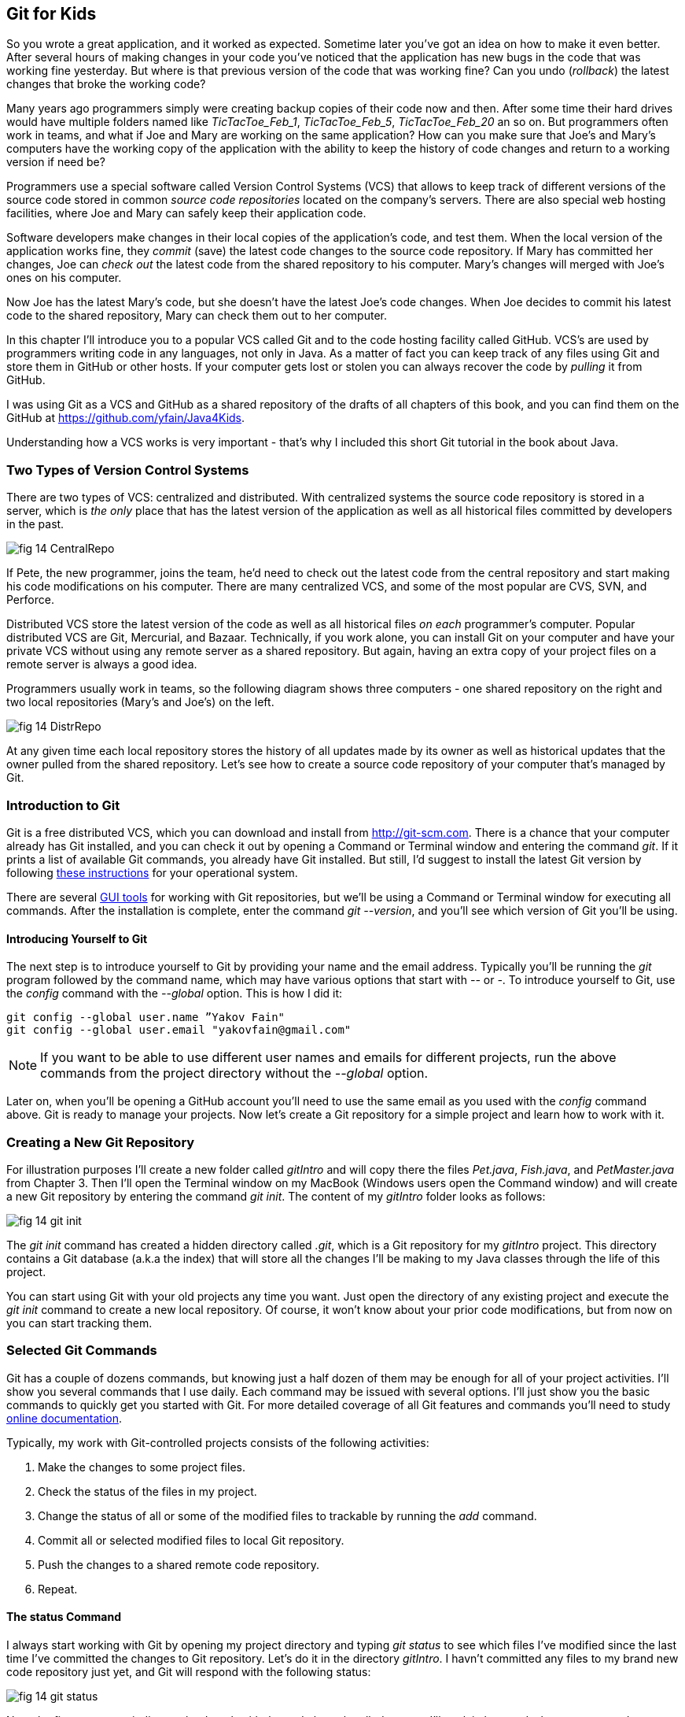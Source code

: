 :toc-placement!:
:imagesdir: .

== Git for Kids

So you wrote a great application, and it worked as expected. Sometime later you've got an idea on how to make it even better. After several hours of making changes in your code you've noticed that the application has new bugs in the code that was working fine yesterday. But where is that previous version of the code that was working fine? Can you undo (_rollback_) the latest changes that broke the working code?

Many years ago programmers simply were creating backup copies of their code now and then. After some time their hard drives would have multiple folders named like _TicTacToe_Feb_1_, _TicTacToe_Feb_5_, _TicTacToe_Feb_20_ an so on. But programmers often work in teams, and what if Joe and Mary are working on the same application? How can you make sure that Joe's and Mary's computers have the working copy of the application with the ability to keep the history of code changes and return to a working version if need be?

Programmers use a special software called Version Control Systems (VCS) that allows to keep track of different versions of the source code stored in common _source code repositories_ located on the company's servers. There are also special web hosting facilities, where Joe and Mary can safely keep their application code.

Software developers make changes in their local copies of the application's code, and test them. When the local version of the application works fine, they _commit_ (save) the latest code changes to the source code repository. If Mary has committed her changes, Joe can _check out_ the latest code from the shared repository to his computer. Mary's changes will merged with Joe's ones on his computer.

Now Joe has the latest Mary's code, but she doesn't have the latest Joe's code changes. When Joe decides to commit his latest code to the shared repository, Mary can check them out to her computer. 

In this chapter I'll introduce you to a popular VCS called Git and to the code hosting facility called GitHub. VCS's are used by programmers writing code in any languages, not only in Java. As a matter of fact you can keep track of any files using Git and store them in GitHub or other hosts. If your computer gets lost or stolen you can always recover the code by _pulling_ it from GitHub.

I was using Git as a VCS and GitHub as a shared repository of the drafts of all chapters of this book, and you can find them on the GitHub at https://github.com/yfain/Java4Kids[https://github.com/yfain/Java4Kids].  

Understanding how a VCS works is very important - that's why I included this short Git tutorial in the book about Java.

=== Two Types of Version Control Systems

There are two types of VCS: centralized and distributed. With centralized systems the source code repository is stored in a server, which is _the only_ place that has the latest version of the application as well as all historical files committed by developers in the past. 

[[FIG14-1]]
image::images/fig_14_CentralRepo.png[] 

If Pete, the new programmer, joins the team, he'd need to check out the latest code from the central repository and start making his code modifications on his computer. There are many centralized VCS, and some of the most popular are CVS, SVN, and Perforce.

Distributed VCS store the latest version of the code as well as all historical files _on each_ programmer's computer. Popular distributed VCS are Git, Mercurial, and Bazaar. Technically, if you work alone, you can install Git on your computer and have your private VCS without using any remote server as a shared repository. But again, having an extra copy of your project files on a remote server is always a good idea. 

Programmers usually work in teams, so the following diagram shows three computers - one shared repository on the right and two local repositories (Mary's and Joe's) on the left. 

[[FIG14-2]]
image::images/fig_14_DistrRepo.png[] 

At any given time each local repository stores the  history of all updates made by its owner as well as historical updates that the owner pulled from the shared repository. Let's see how to create a source code repository of your computer that's managed by Git.

=== Introduction to Git

Git is a free distributed VCS, which you can download and install from http://git-scm.com[http://git-scm.com]. There is a chance that your computer already has Git installed, and you can check it out by opening a Command or Terminal window and entering the command _git_. If it prints a list of available Git commands, you already have Git installed. But still, I'd suggest to install the latest Git version by following http://git-scm.com/book/en/v2/Getting-Started-Installing-Git[these instructions] for your operational system. 

There are several http://git-scm.com/download/gui/linux[GUI tools] for working with Git repositories, but we'll be using a Command or Terminal window for executing all commands. After the installation is complete, enter the command _git --version_, and you'll see which version of Git you'll be using.  

==== Introducing Yourself to Git

The next step is to introduce yourself to Git by providing your name and the email address. Typically you'll be running the _git_ program followed by the command name, which may have various options that start with _--_ or _-_. To introduce yourself to Git, use the _config_ command with the _--global_ option. This is how I did it:  
 
[source, html]
----
git config --global user.name ”Yakov Fain" 
git config --global user.email "yakovfain@gmail.com"
----

NOTE: If you want to be able to use different user names and emails for different projects, run the above commands from the project directory without the _--global_ option.

Later on, when you'll be opening a GitHub account you'll need to use the same email as you used with the _config_ command above. Git is ready to manage your projects. Now let's create a Git repository for a simple project and learn how to work with it.



=== Creating a New Git Repository

For illustration purposes I'll create a new folder called _gitIntro_ and will copy there the files _Pet.java_, _Fish.java_, and _PetMaster.java_ from Chapter 3. Then I'll  open the Terminal window on my MacBook (Windows users open the Command window) and will create a new Git repository by entering the command _git init_. The content of my _gitIntro_ folder looks as follows:

[[FIG14-3]]
image::images/fig_14_git_init.png[] 

The _git init_ command has created a hidden directory called _.git_, which is a Git repository for my _gitIntro_ project. This directory contains a Git database (a.k.a the index) that will store all the changes I'll be making to my Java classes through the life of this project.

You can start using Git with your old projects any time you want. Just open the directory of any existing project and execute the _git init_ command to create a new local repository. Of course, it won't know about your prior code modifications, but from now on you can start tracking them. 

=== Selected Git Commands

Git has a couple of dozens commands, but knowing just a half dozen of them may be enough for all of your project activities. I'll show you several commands that I use daily. Each command may be issued with several options. I'll just show you the basic commands to quickly get you started with Git. For more detailed coverage of all Git features and commands you'll need to study http://git-scm.com/doc[online documentation]. 

Typically, my work with Git-controlled projects consists of the following activities:

1. Make the changes to some project files.
2. Check the status of the files in my project.
3. Change the status of all or some of the modified files to trackable by running the _add_ command. 
4. Commit all or selected modified files to local Git repository.
5. Push the changes to a shared remote code repository.
6. Repeat.

==== The status Command

I always start working with Git by opening my project directory and typing _git status_ to see which files I've modified since the last time I've committed the changes to Git repository. Let's do it in the directory _gitIntro_. I havn't committed any files to my brand new code repository just yet, and Git will respond with the following status:

[[FIG14-4]]
image::images/fig_14_git_status.png[] 

Note the first statement indicates that I work with the code branch called _master_. I'll explain how and why you may need to create separate code branches a bit later, but for now I have no other branches. The untracked files are displayed in red, which means that they are either new to Git or have been modified after the last commit to the repository. The changes made to the untracked files are not stored in the Git database.

==== The add Command

Adding files to a Git repository is done by the command _add_, which is as easy as understanding to the process of adding toys to a shopping cart in a toy store. There are lots of toys on the shelves, but you pick only selected ones by placing them into your cart. 

[[FIG14-4-1]]
image::images/fig_14_ToyStore.png[]

Similarly, you have lots of files in your project's folder(s), but you may want to add only selected ones to the git repository, for example _git add Fish.java_. We call the modified files that must be saved in the Git database _trackable_. The modified files that will be ignored by Git are called _untracked_.

NOTE: If you want to know which options exist for any Git command, just enter _git --help_ followed by a command name, for example, _git --help add_. To quit the help mode just enter the letter _q_ in the Command window.

You can also add all new or modified files in one shot by executing the command _git add --all_. After running this command you'll get the following output:

[[FIG14-5]]
image::images/fig_14_git_add_all.png[]

Now all my Java files are shown in green, which means that these files became trackable and are ready to be committed to the Git database.

.NOTE
********
You shouldn't store compiled Java classes or JARs in the source code repositories. You can let Git know which files to ignore by creating a text file named _.gitignore_ in your project directory. Then open it with a plain text editor and add the types of files that Git should ignore. For example, if you'll add the following two lines to your _.gitigore_ file, compiled classes and JARS won't be included in your Git database:

[source, html]
----
*.class
*.jar
---- 
********

==== The commit Command

If we'll continue using the analogy with the toy store, committing is similar to paying for the toys that you placed in your shopping cart. But when you pay at the cash register, you get a receipt, right? On the same note, when you issue a _commit_ command, you need to write a comment about what are you committing. Programmers make multiple commits over the life of each project, and such comments allow you to keep tracks of the code changes. For example, you can issue the following command:

[source, html]
----
git commit -m "initial commit of the classes Fish, Pet, and PetMaster". 
----

The _-m_ option allows writing a short message in double quotes describing the commit. 

[[FIG14-6]]
image::images/fig_14_git_commit.png[]

The "63 insertions" means that total of 63 lines were inserted in the Git database. 

If you would run the _git commit_ command without any options, Git would open a text editor where you should enter a detailed description of changes being committed. Saving this file will store this description in the Git database.

Enter the command _git status_ again, and you'll see the "nothing to commit" message. No wonder, I just committed three files and haven't modified them again just yet. 

[[FIG14-7]]
image::images/fig_14_git_nothing_to_commit.png[]

Now let me make a small change in the file _PetMaster.java_. Currently it has the following content:

[source, java]
----
public class PetMaster {

  public static void main(String[] args) {

    String petReaction;
    Pet myPet = new Pet();
    myPet.eat();

    petReaction = myPet.talk("Tweet!! Tweet!!");

    System.out.println(petReaction);
    myPet.sleep();
  }
}
----

I'll just modify the comment at the top of this file. I'll change the text to "Created by Yakov on 3/28/15." Running the _git status_ command again will produce a different output:

[[FIG14-8]]
image::images/fig_14_git_status_changed.png[]

Git has noticed that the file _PetMaster.java_ has been changed, but until I issue the command _add_ for this file (or all files), Git won't track the changes in _PetMaster.java_. In the toy store setup, it's a situation when a toy is displayed on the shelf, you noticed it but have not added it to your shopping cart yet. The following two commands will save my latest change in the Git database:

[source, html]
----
git add PetMaster.java
git commit -m "Modified the opening comment in PetMaster.java"
----

After committing all the changes _git status_ will tell us again that there is nothing to commit, and the working directory is clean. 

To summarize, we have three Java classes located in the working directory _gitIntro_, and the history of modifications and commits is stored in the directory _.git_. I'd like to remind you that all the work we've done so far was saved only in the local code repository.

==== The reset Command

Here's another scenario to consider. I've just committed the changes to the file _PetMaster.java_ and... got goose bumps. Suddenly I realized that it was a mistake, and I wanted to undo the last commit. The file _PetMaster.java_ has an opening statement "Created by Yakov on 3/28/15.", but I changed my mind and don't want to reveal my name. Luckily Git stores all committed code changes (the deltas) in its database. 

I'll show you how to undo the last commit and remove the code changes in _PetMaster.java_. When you'll be trying to repeat all these commands open the file _PetMaster.java_ and note the text of its opening comment, because it's going to change right after the _reset_ command:

[source, html]
----
git reset HEAD
----

The _reset_ command will undo the last commit and will open a text editor containing the description of this  reverted commit, which can look as follows:

[source, html]
----
Revert "modified the opening comment in PetMaster.java"

This reverts commit 6e18f1c5f437650c1a115c9875403fb9d081f15d.

# Please enter the commit message for your changes. Lines starting
# with '#' will be ignored, and an empty message aborts the commit.
# On branch master
# Changes to be committed:
#	modified:   PetMaster.java
#
----

You can change this text to better describe what has been done by this _reset_ command. Git will store the saved message in its history files. The 40-character long sequence of digits and letters is a unique code associated with each commit. 

NOTE: If you want to see the history of all commits, use the command _git log_.

So far we've been working with the default branch called _master_, and now I'll explain what branches are for.

==== Code Branching 

What if Mary wants to add a new feature to the application, but she's afraid that her new code may introduce bugs to the application? She doesn't want to modify the code that other programmers may rely on. Joe works on adding another feature and he also wants to keep his code separately. There is a solution to this - both Mary and Joe can create their own branches to keep the new code being developed separately from the _master_ branch, which has a tested and working code. 

Let's see how Mary can create a separate code branch and add a new method `surface` to the class `Fish`, which currently looks like this:

[source, java]
----
public class Fish extends Pet {

  int currentDepth=0;

  public int dive(int howDeep){

      currentDepth=currentDepth + howDeep;
      System.out.println("Diving for " +
              howDeep + " feet");
      System.out.println("I'm at " + currentDepth +
              " feet below sea level");

      return currentDepth;
  }
}
----

Mary will be running all branching commands in the same directory _gitIntro_. First, she'll create her own branch called _mary_:

[source, html]
----
git branch mary 
----

The new branch _mary_ will be created in the Git database, but Mary remains in the _master_ branch until she switches to the new branch by executing the _checkout_ command:

[source, html]
----
git checkout mary 
---- 

The _git status_ command is our friend. Mary uses it often to make sure that she works in the proper branch:

[[FIG14-9]]
image::images/fig_14_new_branch.png[]

You can also print the names of all branches that exist in your Git repository by running the command _git branch_. The current branch will be shown in green and marked with an asterisk.

Now Mary adds the following method to the class `Fish`:

[source, java]
----
public void surface(){
  System.out.println("Going up " + currentDepth + " feet.");
}
----

Using the usual sequence of commands _status_, _add_, and _commit_ Mary commits the changes to the branch _mary_:

[[FIG14-10]]
image::images/fig_14_add_surface.png[]

At any given time the working directory will have only one copy of each file with the content that corresponds to the current branch. Hence the class `Fish` from the branch _mary_ has the method `surface`. Now Mary  switches back to the branch _master_ by running _git checkout master_ and opens the file _Fish.java_ - the method `surface` isn't there! Git seamlessly moved the older version of _Fish.java_ from its database back to the working directory. It happened really fast, because in the distributed VCS the complete code repository is located on the programmers computer and there is no need to do any communication over the network.

Mary tested the new version of the class `Fish` and she's ready to include it in the _master_ branch. Using the VCS terminology, she wants to merge the code located in the branch _mary_ into the code in the _master_ branch. From the _master_ branch Mary runs the following _merge_ command:

[source, html]
----
git merge mary
----
Here's how it may look in the Terminal window:

[[FIG14-11]]
image::images/fig_14_merge.png[]

In this case Git was able to automatically merge two versions of the file _Fish.java_. But sometimes the changes are conflicting with each other and manual editing is required to resolve the conflicts. 

==== Conflict Resolution

Since Mary was the only programmer working with the file _Fish.java_ Git just kept track of all insertions, deletions, and changes and re-applied them to the older version of the file during the merge. But when more than one programmer works on the same file they could accidentally modify the same piece of code in different branches. This may cause merge conflicts, and Git will mark the code fragments that need to be merged manually.

I'll illustrate this by creating conflicting changes on purpose. First, I'll add three exclamation marks in the method `surface` in the _master_ branch:

[source, java]
----
System.out.println("Diving for " + howDeep + " feet!!!");
---- 

I'll commit the changes to the _master_ branch, then switch to the branch _mary_ and add the question marks there in the same place where exclamations were placed in _master_. So in the branch _mary_ this line will look like this:

[source, java]
----
System.out.println("Diving for " + howDeep + " feet???");
---- 

Now I'll switch back to _master_ branch and will try to do a merge. Clearly Git can't take a responsibility in picking one version over the other. We've got a conflict:

[[FIG14-12]]
image::images/fig_14_conflict.png[]

If you'll open the file _Fish.java_ you'll find some duplicate code marked with special tags:

[source, java]
----
    public void surface(){
        System.out.println("Going up " + 
<<<<<<< HEAD
        	    currentDepth + " feet!!!");
=======
        	    currentDepth + " feet???");
>>>>>>> mary
}
----

The conflicting code section marked as _HEAD_ corresponds to the version in the _master_ branch, and the other one is from _mary_. Now you need to manually edit the file _Fish.java_ to keep the version of the conflicting line of code that you like. Commit the changes to the _master_ branch and the conflict is resolved. 

NOTE: You can find more detailed explanations of all Git features in the free book titled http://git-scm.com/book/en/v2[Pro Git] published by Apress.


=== Publishing Your Code on GitHub

If you have a shared Git repository on a remote computer, you'll need to synchronize with it the content from your local Git repository. Usually I do it several times a day. Even if you work on the project alone, you may want to have a current copy of your Git repository in the remote computer.

https://github.com/[GitHub] is a Web-based Git repository hosting service, where you can create a shared code repository free of charge as long as you don't mind keeping your code open to the public. People or organizations that want to create private repositories on GitHub can purchase a paid account. But we have nothing to hide. Moreover, programmers who have their code published on GitHub are treated with additional respect.

NOTE: GitHub is not the only hosting service for Git repositories on the Web. https://bitbucket.org/[Bitbucket] is yet another popular place for storing public and private Git repositories.  

==== Creating a GitHub Repository

To be able to publish your Git repository on GitHub, you need to create an account there. Visit the Web site https://github.com/[https://github.com] and sign up for it. You'll need to pick a user name for yourself and enter an email address, which should be the same as you've used with  the _git config_ command (see the section Introducing Yourself to Git). GitHub will send you a verification  email to this address, and you'll need to respond to it. For illustrative purposes I've created a new GitHub account with the user ID _java4kids_. 

After creating a free account you'll see a green button titled "+ New repository". Click on it and enter the name and description of your project. Since our goal is to publish the files from the local directory _gitIntro_, I'll use the same name for my GitHub repository. The following screen shot shows how I've entered the repository name and its description:

[[FIG14-13]]
image::images/fig_14_github_new.png[]

Press the button titled "Create Repository" and an empty repository is ready. GitHub will show you the following page with short instructions on how to upload your code there.

[[FIG14-14]]
image::images/fig_14_github_setup.png[]

Note the HTTPS URL of this repository on top. It's used for cloning, which is described later on. 

==== Pushing the Local Repository to GitHub

Since we already have an existing repository in the directory local directory _gitIntro_, we'll need to go there in the Command or Terminal window and enter the suggested commands:

[source, html]
----
git remote add origin https://github.com/java4kids/gitIntro.git   // <1>
git push -u origin master                           // <2>
---- 

<1> When a remote repository is created, it gets a name, which by default is _origin_. So the first command adds a URL of the newly created origin to the configuration of your Git project. The name _origin_ serves as an alias name to that long GitHub URL.

<2> The Git _push_ command uploads the local code to the remote repository. So you commit changes to a local Git repository, and push them to the remote one. Accordingly, the second command uploaded my Git-managed repository to GitHub. The _-u_ option means upstream. You'll use it with the first push to link your local repository to the the remote one. Subsequent _push_ commands will be issued without the _-u_ option. 

[[FIG14-14-1]]
image::images/fig_14_GitPush.png[]

After running these commands the code and the Git database from my local directory _gitIntro_ is published on GitHub. Now if you or anyone else will visit the URL https://github.com/java4kids/gitIntro[https://github.com/java4kids/gitIntro], they'll see a Web page that looks similar to this:

[[FIG14-15]]
image::images/fig_14_github_pushed.png[]

==== Pulling The Latest Version from GitHub

The _pull_ command downloads and merges the latest code from GitHub to your computer. 

[[FIG14-15-1]]
image::images/fig_14_GitPull.png[]

If you work alone on the project, you won't use the _pull_ command that much, because no one else is pushing the code changes there. You'll be repeatedly running the following sequence of git commands: 

* _add_  - to make the files trackable
* _commit_ - to commit changes in the local Git repository
* _push_ - to upload files to the shared repository


But as soon as someone else will join the project, you'll need to run the _pull_ command periodically to make sure you have the latest version of the code that includes all the changes made by other team members, which are called _collaborators_, e.g. our friends Mary and Joe are collaborators.

To add a collaborator to your GitHub project, you'd need to visit you shared project repository on GitHub (e.g. https://github.com/java4kids/gitIntro), click on the Setting icon on the right and use the Collaborators link on the next Web page. Of course, this new collaborator must be registered on GitHub and have an ID. This process is described step-by-step in https://help.github.com/articles/adding-collaborators-to-a-personal-repository/[GitHub documentation].

==== Cloning  

Say Peter joins the existing project and Joe and Mary want him to get the latest code installed. Peter will also use Git and GitHub, so he needs to install Git on his computer, but Peter doen't have to create a new folder and run the _git init_ command there. Git has a _clone_ command that can take the existing code from a  shared repository and create its copy on Peter's computer. The _clone_ command downloads the latest project's code including the entire Git database with all of the history of changes made by Joe and Mary in the past. You can do cloning either by clicking the button "Clone in Desktop" on GitHub or by running _git clone_ in the Command window.

While writing this book I stored all its code examples on GitHub at https://github.com/yfain/Java4Kids_code[https://github.com/yfain/Java4Kids_code]. You can clone my Git repository from GitHub and start using, improving, or adding new code samples. Just visit the above Web page and copy the URL from the box HTTPS clone URL on the right hand side:

[[FIG14-16]]
image::images/fig_14_CloneURL.png[]

You can see only a part of this URL, but when you copy it into the clipboard it'll look like this:

[source, html]
----
https://github.com/yfain/Java4Kids_code.git
----

Now open the Command (or Terminal) window and run the _clone_ command using the above URL as parameter:

[source, html]
----
git clone https://github.com/yfain/Java4Kids_code.git
----

In a couple of seconds you'll find in your computer the directory _Java4Kids_code_ with all code samples and the _.git_ folder inside. This is how I did it on my Mac computer:

[[FIG14-17]]
image::images/fig_14_Cloning.png[]

As a matter of fact you can clone any GitHub open source repository on your computer and work with the code without even notifying the author of the code. But creating a clone doesn't mean that you can push your code changes back to the author's GitHub repository without his approval. GitHub has special procedures for this called Forking and Pull Requests.

==== Forking and Pull Requests

If cloning creates a copy of someone's remote repository on your computer, forking creates a new GitHub repository from the existing one. If you fork a project on GitHub, you can clone this project from your own GitHub account, and work with it as if it's yours. Then if you want to contact the author offering your version of the code, you need to send a _pull request_ to the author. By creating a pull request you are saying to the author, "I just improved your code and committed it into my repository. Please look at it and pull it from my repository if, you like it". 

Say you want to be a contributor to my code samples for this book. Instead of cloning explained in the previous section, just go to the GitHub page of my project and click on the button Fork at the top of the page:

[[FIG14-18]]
image::images/fig_14_Fork.png[]

This will create a new repository under your GitHub account and will copy my code there. Then you can clone this project from your repository and work with it. When you've improved my code or fixed a bug, push it to your forked project. Then visit my GitHub page and press the button Pull Request there:

[[FIG14-19]]
image::images/fig_14_PullRequest.png[]

You'll be able to create a pull request and describe the code change that you've already implemented and committed into the forked repository. Actually, I have one pull request at the time of this writing. Let's click on this little circle with the digit 1 and see what's there:

[[FIG14-20]]
image::images/fig_14_PullRequest_YF.png[]

The user with the ID _wbrehaut_ found a typo in my file _CreatePlayStation4Objects.java_. After looking at the code in this file I saw that it's a typo indeed, and pressing the green button "Merge pull request" will automatically merge the correct line into my code.

The following diagram illustrates the forking and pull request processes:

[[FIG14-21]]
image::images/fig_14_Forking.png[]

Not every pull request can be automatically merged, especially if multiple code changes have been done. In this case you'd need to do a manual merge right in GitHub. I always leave a Thank You comment to people who have helped make my code better. 

==== Cloning From IntelliJ IDEA

All popular Java IDE support working with Git. In IDEA open the menu VCS and select the menu item Checkout from Version Control and then GitHub as shown below.

[[FIG14-22]]
image::images/fig_14_IDEA_vcs1.png[]

IDEA will ask you to login to GitHub. Use the email and the password that you used while creating your GitHub account. Then IDEA will ask you for its own password database - leave it blank. Now IDEA is ready to clone any public repository provided that you know the clone URL, which is https://github.com/yfain/Java4Kids_code.git in our case. You should enter this URL in the next window that may look similar to this one:

[[FIG14-23]]
image::images/fig_14_IDEA_vcs2.png[]

The field with the name of the project directory will be populated automatically, but you can change it if you want. Press the button Clone and IDEA will clone all the projects into the specified directory and will ask you if you want to open a project. Selecting Yes will open one of the IDEA projects (e.g. Chapter7). You'll also see a warning about unregistered VCS root, which you can ignore, as you won't be directly pushing any code changes into my GitHub repository.

If you open the project directory with File Manager (or Finder), you'll see that there are other folders that contain code samples for all of the chapters. You can open any of these projects in IDEA by selecting the menu File | Open. 
Note that this project directory has a folder named _.git_, which contains Git database with the history of all commits that I did while writing code samples for this book.

If you see any compilation errors, open the menu File | Project Structure and make sure that the project language level is set to "8 - Lambdas, type annotations etc."

IntelliJ IDEA fully supports Git, so you can run all Git commands without the need to use the Command window. You can find the description of Git support in the https://www.jetbrains.com/idea/help/using-git-integration.html[IDEA documentation].

:numbered!:

== Epilogue

This book is over. I hope you've enjoyed reading it as much as I enjoyed writing it. Your process of studying Java is far from being over. If you liked this book and want to continue your journey, consider reading my other Java book for adults, which is called "Java 24-Hour Trainer", 2nd Edition, Wiley. That book comes with videos that illustrate the materials covered in each chapter. I also explain the server-side programming in Java there.   
Maybe one day I'll write a more advanced Java book for kids too. Thank you for reading my book, and good luck!